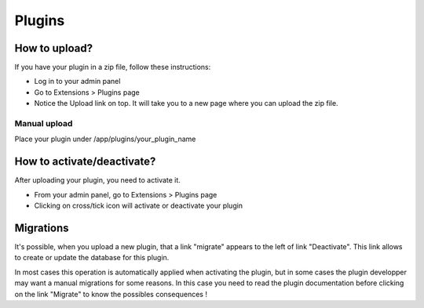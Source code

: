 Plugins
#######

How to upload?
==============

If you have your plugin in a zip file, follow these instructions:

- Log in to your admin panel
- Go to Extensions > Plugins page
- Notice the Upload link on top. It will take you to a new page where you can upload the zip file.

Manual upload
-------------

Place your plugin under /app/plugins/your_plugin_name

How to activate/deactivate?
===========================

After uploading your plugin, you need to activate it.

- From your admin panel, go to Extensions > Plugins page
- Clicking on cross/tick icon will activate or deactivate your plugin

Migrations
==========

It's possible, when you upload a new plugin, that a link "migrate" appears to the left of link "Deactivate". This link allows to create or update the database for this plugin.

In most cases this operation is automatically applied when activating the plugin, but in some cases the plugin developper may want a manual migrations for some reasons. In this case you need to read the plugin documentation before clicking on the link "Migrate" to know the possibles consequences !
